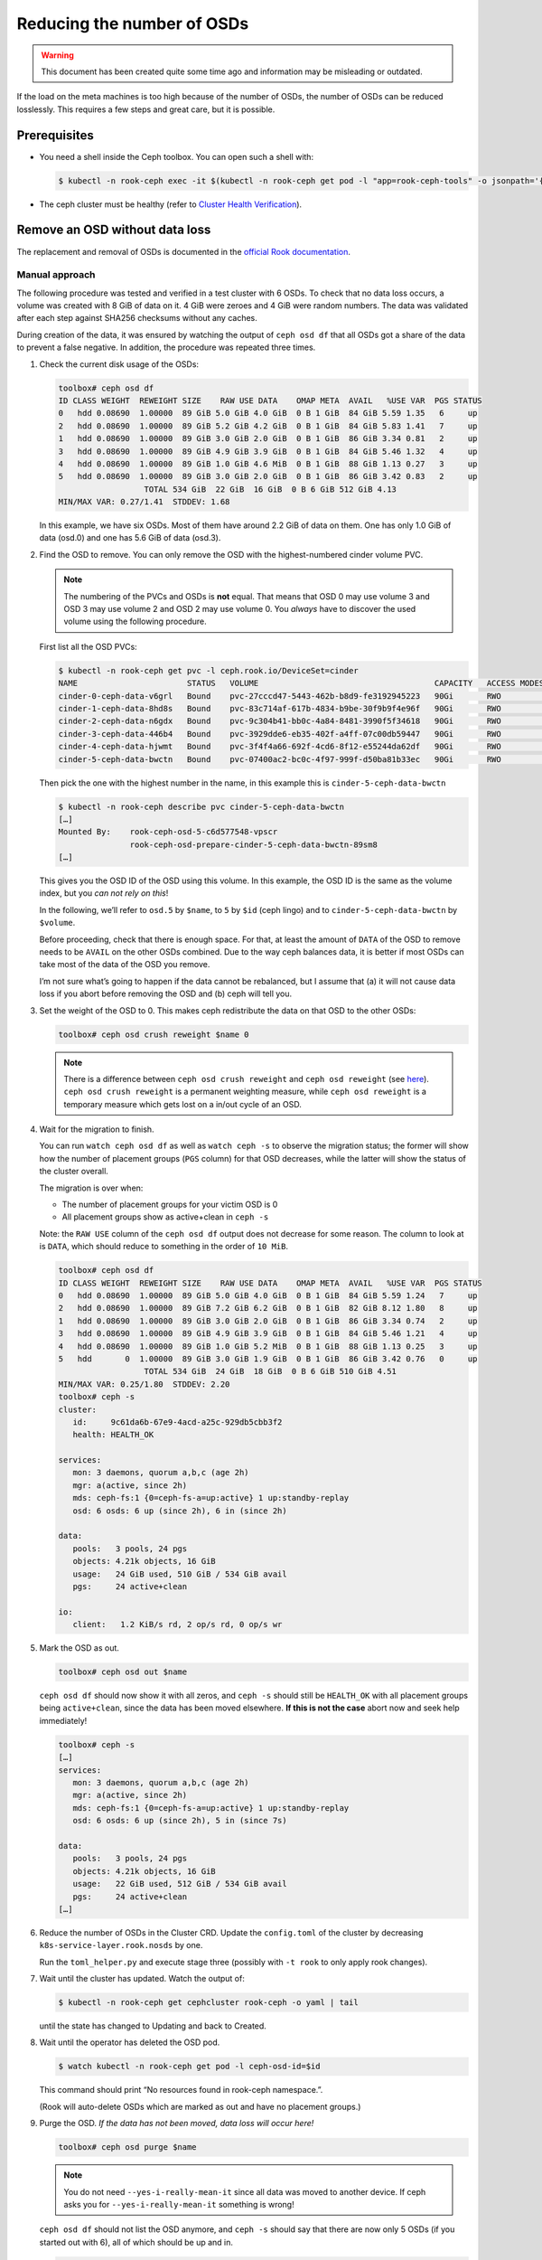 Reducing the number of OSDs
===========================

.. warning::

   This document has been created quite some time ago
   and information may be misleading or outdated.

If the load on the meta machines is too high because of the number of
OSDs, the number of OSDs can be reduced losslessly. This requires a few
steps and great care, but it is possible.

Prerequisites
-------------

-  You need a shell inside the Ceph toolbox. You can open such a shell
   with:

   .. code:: console

      $ kubectl -n rook-ceph exec -it $(kubectl -n rook-ceph get pod -l "app=rook-ceph-tools" -o jsonpath='{.items[0].metadata.name}') bash

-  The ceph cluster must be healthy (refer to
   `Cluster Health Verification <https://rook.io/docs/rook/v1.2/ceph-upgrade.html#health-verification>`__).

Remove an OSD without data loss
-------------------------------

The replacement and removal of OSDs is documented in the
`official Rook documentation <https://rook.io/docs/rook/v1.11/Storage-Configuration/Advanced/ceph-osd-mgmt/>`__.

Manual approach
~~~~~~~~~~~~~~~

The following procedure was tested and verified in a test cluster with 6
OSDs. To check that no data loss occurs, a volume was created with 8 GiB
of data on it. 4 GiB were zeroes and 4 GiB were random numbers. The data
was validated after each step against SHA256 checksums without any
caches.

During creation of the data, it was ensured by watching the output of
``ceph osd df`` that all OSDs got a share of the data to prevent a false
negative. In addition, the procedure was repeated three times.

1. Check the current disk usage of the OSDs:

   .. code:: console

      toolbox# ceph osd df
      ID CLASS WEIGHT  REWEIGHT SIZE    RAW USE DATA    OMAP META  AVAIL   %USE VAR  PGS STATUS
      0   hdd 0.08690  1.00000  89 GiB 5.0 GiB 4.0 GiB  0 B 1 GiB  84 GiB 5.59 1.35   6     up
      2   hdd 0.08690  1.00000  89 GiB 5.2 GiB 4.2 GiB  0 B 1 GiB  84 GiB 5.83 1.41   7     up
      1   hdd 0.08690  1.00000  89 GiB 3.0 GiB 2.0 GiB  0 B 1 GiB  86 GiB 3.34 0.81   2     up
      3   hdd 0.08690  1.00000  89 GiB 4.9 GiB 3.9 GiB  0 B 1 GiB  84 GiB 5.46 1.32   4     up
      4   hdd 0.08690  1.00000  89 GiB 1.0 GiB 4.6 MiB  0 B 1 GiB  88 GiB 1.13 0.27   3     up
      5   hdd 0.08690  1.00000  89 GiB 3.0 GiB 2.0 GiB  0 B 1 GiB  86 GiB 3.42 0.83   2     up
                        TOTAL 534 GiB  22 GiB  16 GiB  0 B 6 GiB 512 GiB 4.13
      MIN/MAX VAR: 0.27/1.41  STDDEV: 1.68

   In this example, we have six OSDs. Most of them have around 2.2 GiB
   of data on them. One has only 1.0 GiB of data (osd.0) and one has
   5.6 GiB of data (osd.3).

2. Find the OSD to remove. You can only remove the OSD with the
   highest-numbered cinder volume PVC.

   .. note::

      The numbering of the PVCs and OSDs is **not** equal. That
      means that OSD 0 may use volume 3 and OSD 3 may use volume 2 and OSD
      2 may use volume 0. You *always* have to discover the used volume
      using the following procedure.

   First list all the OSD PVCs:

   .. code:: console

      $ kubectl -n rook-ceph get pvc -l ceph.rook.io/DeviceSet=cinder
      NAME                       STATUS   VOLUME                                     CAPACITY   ACCESS MODES   STORAGECLASS          AGE
      cinder-0-ceph-data-v6grl   Bound    pvc-27cccd47-5443-462b-b8d9-fe3192945223   90Gi       RWO            csi-sc-cinderplugin   134m
      cinder-1-ceph-data-8hd8s   Bound    pvc-83c714af-617b-4834-b9be-30f9b9f4e96f   90Gi       RWO            csi-sc-cinderplugin   134m
      cinder-2-ceph-data-n6gdx   Bound    pvc-9c304b41-bb0c-4a84-8481-3990f5f34618   90Gi       RWO            csi-sc-cinderplugin   134m
      cinder-3-ceph-data-446b4   Bound    pvc-3929dde6-eb35-402f-a4ff-07c00db59447   90Gi       RWO            csi-sc-cinderplugin   134m
      cinder-4-ceph-data-hjwmt   Bound    pvc-3f4f4a66-692f-4cd6-8f12-e55244da62df   90Gi       RWO            csi-sc-cinderplugin   134m
      cinder-5-ceph-data-bwctn   Bound    pvc-07400ac2-bc0c-4f97-999f-d50ba81b33ec   90Gi       RWO            csi-sc-cinderplugin   134m

   Then pick the one with the highest number in the name, in this
   example this is ``cinder-5-ceph-data-bwctn``

   .. code:: console

      $ kubectl -n rook-ceph describe pvc cinder-5-ceph-data-bwctn
      […]
      Mounted By:    rook-ceph-osd-5-c6d577548-vpscr
                     rook-ceph-osd-prepare-cinder-5-ceph-data-bwctn-89sm8
      […]

   This gives you the OSD ID of the OSD using this volume. In this
   example, the OSD ID is the same as the volume index, but you *can
   not rely on this*!

   In the following, we’ll refer to ``osd.5`` by ``$name``, to ``5`` by
   ``$id`` (ceph lingo) and to ``cinder-5-ceph-data-bwctn`` by
   ``$volume``.

   Before proceeding, check that there is enough space. For that, at
   least the amount of ``DATA`` of the OSD to remove needs to be
   ``AVAIL`` on the other OSDs combined. Due to the way ceph balances
   data, it is better if most OSDs can take most of the data of the OSD
   you remove.

   I’m not sure what’s going to happen if the data cannot be
   rebalanced, but I assume that (a) it will not cause data loss if you
   abort before removing the OSD and (b) ceph will tell you.

3. Set the weight of the OSD to 0. This makes ceph redistribute the
   data on that OSD to the other OSDs:

   .. code:: console

      toolbox# ceph osd crush reweight $name 0

   .. note::

      There is a difference between ``ceph osd crush reweight`` and
      ``ceph osd reweight`` (see
      `here <https://ceph.io/geen-categorie/difference-between-ceph-osd-reweight-and-ceph-osd-crush-reweight/>`__).
      ``ceph osd crush reweight`` is a permanent weighting measure, while
      ``ceph osd reweight`` is a temporary measure which gets lost on a
      in/out cycle of an OSD.

4. Wait for the migration to finish.

   You can run ``watch ceph osd df`` as well as ``watch ceph -s`` to
   observe the migration status; the former will show how the number of
   placement groups (``PGS`` column) for that OSD decreases, while the
   latter will show the status of the cluster overall.

   The migration is over when:

   -  The number of placement groups for your victim OSD is 0
   -  All placement groups show as active+clean in ``ceph -s``

   Note: the ``RAW USE`` column of the ``ceph osd df`` output does not
   decrease for some reason. The column to look at is ``DATA``, which
   should reduce to something in the order of ``10 MiB``.

   .. code:: console

      toolbox# ceph osd df
      ID CLASS WEIGHT  REWEIGHT SIZE    RAW USE DATA    OMAP META  AVAIL   %USE VAR  PGS STATUS
      0   hdd 0.08690  1.00000  89 GiB 5.0 GiB 4.0 GiB  0 B 1 GiB  84 GiB 5.59 1.24   7     up
      2   hdd 0.08690  1.00000  89 GiB 7.2 GiB 6.2 GiB  0 B 1 GiB  82 GiB 8.12 1.80   8     up
      1   hdd 0.08690  1.00000  89 GiB 3.0 GiB 2.0 GiB  0 B 1 GiB  86 GiB 3.34 0.74   2     up
      3   hdd 0.08690  1.00000  89 GiB 4.9 GiB 3.9 GiB  0 B 1 GiB  84 GiB 5.46 1.21   4     up
      4   hdd 0.08690  1.00000  89 GiB 1.0 GiB 5.2 MiB  0 B 1 GiB  88 GiB 1.13 0.25   3     up
      5   hdd       0  1.00000  89 GiB 3.0 GiB 1.9 GiB  0 B 1 GiB  86 GiB 3.42 0.76   0     up
                        TOTAL 534 GiB  24 GiB  18 GiB  0 B 6 GiB 510 GiB 4.51
      MIN/MAX VAR: 0.25/1.80  STDDEV: 2.20
      toolbox# ceph -s
      cluster:
         id:     9c61da6b-67e9-4acd-a25c-929db5cbb3f2
         health: HEALTH_OK

      services:
         mon: 3 daemons, quorum a,b,c (age 2h)
         mgr: a(active, since 2h)
         mds: ceph-fs:1 {0=ceph-fs-a=up:active} 1 up:standby-replay
         osd: 6 osds: 6 up (since 2h), 6 in (since 2h)

      data:
         pools:   3 pools, 24 pgs
         objects: 4.21k objects, 16 GiB
         usage:   24 GiB used, 510 GiB / 534 GiB avail
         pgs:     24 active+clean

      io:
         client:   1.2 KiB/s rd, 2 op/s rd, 0 op/s wr

5. Mark the OSD as out.

   .. code:: console

      toolbox# ceph osd out $name

   ``ceph osd df`` should now show it with all zeros, and ``ceph -s``
   should still be ``HEALTH_OK`` with all placement groups being
   ``active+clean``, since the data has been moved elsewhere. **If this
   is not the case** abort now and seek help immediately!

   .. code:: console

      toolbox# ceph -s
      […]
      services:
         mon: 3 daemons, quorum a,b,c (age 2h)
         mgr: a(active, since 2h)
         mds: ceph-fs:1 {0=ceph-fs-a=up:active} 1 up:standby-replay
         osd: 6 osds: 6 up (since 2h), 5 in (since 7s)

      data:
         pools:   3 pools, 24 pgs
         objects: 4.21k objects, 16 GiB
         usage:   22 GiB used, 512 GiB / 534 GiB avail
         pgs:     24 active+clean
      […]

6. Reduce the number of OSDs in the Cluster CRD. Update the
   ``config.toml`` of the cluster by decreasing
   ``k8s-service-layer.rook.nosds`` by one.

   Run the ``toml_helper.py`` and execute stage three (possibly with
   ``-t rook`` to only apply rook changes).

7. Wait until the cluster has updated. Watch the output of:

   .. code:: console

      $ kubectl -n rook-ceph get cephcluster rook-ceph -o yaml | tail

   until the state has changed to Updating and back to Created.

8. Wait until the operator has deleted the OSD pod.

   .. code:: console

      $ watch kubectl -n rook-ceph get pod -l ceph-osd-id=$id

   This command should print “No resources found in rook-ceph
   namespace.”.

   (Rook will auto-delete OSDs which are marked as out and have no
   placement groups.)

9. Purge the OSD. *If the data has not been moved, data loss will occur
   here!*

   .. code:: console

      toolbox# ceph osd purge $name

   .. note::

      You do not need ``--yes-i-really-mean-it`` since all data
      was moved to another device. If ceph asks you for
      ``--yes-i-really-mean-it`` something is wrong!

   ``ceph osd df`` should not list the OSD anymore, and ``ceph -s``
   should say that there are now only 5 OSDs (if you started out with
   6), all of which should be up and in.

   .. code:: console

      toolbox# ceph osd df
      ID CLASS WEIGHT  REWEIGHT SIZE    RAW USE DATA    OMAP META  AVAIL   %USE VAR  PGS STATUS
      0   hdd 0.08690  1.00000  89 GiB 5.0 GiB 4.0 GiB  0 B 1 GiB  84 GiB 5.59 1.18   7     up
      2   hdd 0.08690  1.00000  89 GiB 7.2 GiB 6.2 GiB  0 B 1 GiB  82 GiB 8.12 1.72   8     up
      1   hdd 0.08690  1.00000  89 GiB 3.0 GiB 2.0 GiB  0 B 1 GiB  86 GiB 3.34 0.71   2     up
      3   hdd 0.08690  1.00000  89 GiB 4.9 GiB 3.9 GiB  0 B 1 GiB  84 GiB 5.46 1.16   4     up
      4   hdd 0.08690  1.00000  89 GiB 1.0 GiB 5.6 MiB  0 B 1 GiB  88 GiB 1.13 0.24   3     up
                        TOTAL 445 GiB  21 GiB  16 GiB  0 B 5 GiB 424 GiB 4.73
      MIN/MAX VAR: 0.24/1.72  STDDEV: 2.35
      toolbox# ceph -s
      cluster:
         id:     9c61da6b-67e9-4acd-a25c-929db5cbb3f2
         health: HEALTH_OK

      services:
         mon: 3 daemons, quorum a,b,c (age 2h)
         mgr: a(active, since 2h)
         mds: ceph-fs:1 {0=ceph-fs-a=up:active} 1 up:standby-replay
         osd: 5 osds: 5 up (since 2m), 5 in (since 5m)

      data:
         pools:   3 pools, 24 pgs
         objects: 4.21k objects, 16 GiB
         usage:   21 GiB used, 424 GiB / 445 GiB avail
         pgs:     24 active+clean

      io:
         client:   1.2 KiB/s rd, 2 op/s rd, 0 op/s wr

10. Delete the preparation job and the PVC:

   .. code:: console

      $ kubectl -n rook-ceph delete job rook-ceph-osd-prepare-$volume
      $ kubectl -n rook-ceph delete pvc $volume

   Verify that the volume is gone with ``kubectl get pvc -n rook-ceph``
   and in openstack.

Congratulations, you now have one OSD less.
